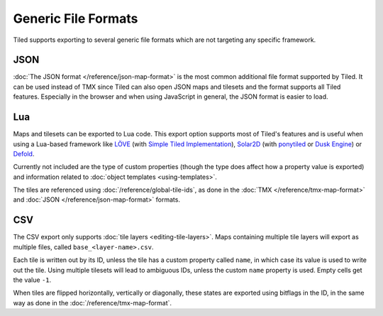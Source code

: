Generic File Formats
====================

Tiled supports exporting to several generic file formats which are not
targeting any specific framework.

JSON
----

:doc:`The JSON format </reference/json-map-format>` is the most common
additional file format supported by Tiled. It can be used instead of TMX
since Tiled can also open JSON maps and tilesets and the format supports
all Tiled features. Especially in the browser and when using JavaScript
in general, the JSON format is easier to load.

.. _lua-export:

Lua
---

Maps and tilesets can be exported to Lua code. This export option supports
most of Tiled's features and is useful when using a Lua-based framework like
`LÖVE`_ (with `Simple Tiled Implementation`_), `Solar2D`_ (with
`ponytiled`_ or `Dusk Engine`_) or `Defold`_.

Currently not included are the type of custom properties (though the
type does affect how a property value is exported) and information
related to :doc:`object templates <using-templates>`.

The tiles are referenced using :doc:`/reference/global-tile-ids`, as done in
the :doc:`TMX </reference/tmx-map-format>` and :doc:`JSON
</reference/json-map-format>` formats.

CSV
---

The CSV export only supports :doc:`tile layers <editing-tile-layers>`.
Maps containing multiple tile layers will export as multiple files,
called ``base_<layer-name>.csv``.

Each tile is written out by its ID, unless the tile has a custom
property called ``name``, in which case its value is used to write out
the tile. Using multiple tilesets will lead to ambiguous IDs, unless the
custom ``name`` property is used. Empty cells get the value ``-1``.

When tiles are flipped horizontally, vertically or diagonally, these states
are exported using bitflags in the ID, in the same way as done in the
:doc:`/reference/tmx-map-format`.

.. _LÖVE: https://love2d.org/
.. _Solar2D: https://solar2d.com/
.. _Defold: https://www.defold.com/
.. _Simple Tiled Implementation: https://github.com/karai17/Simple-Tiled-Implementation
.. _ponytiled: https://github.com/ponywolf/ponytiled
.. _Dusk Engine: https://github.com/GymbylCoding/Dusk-Engine
